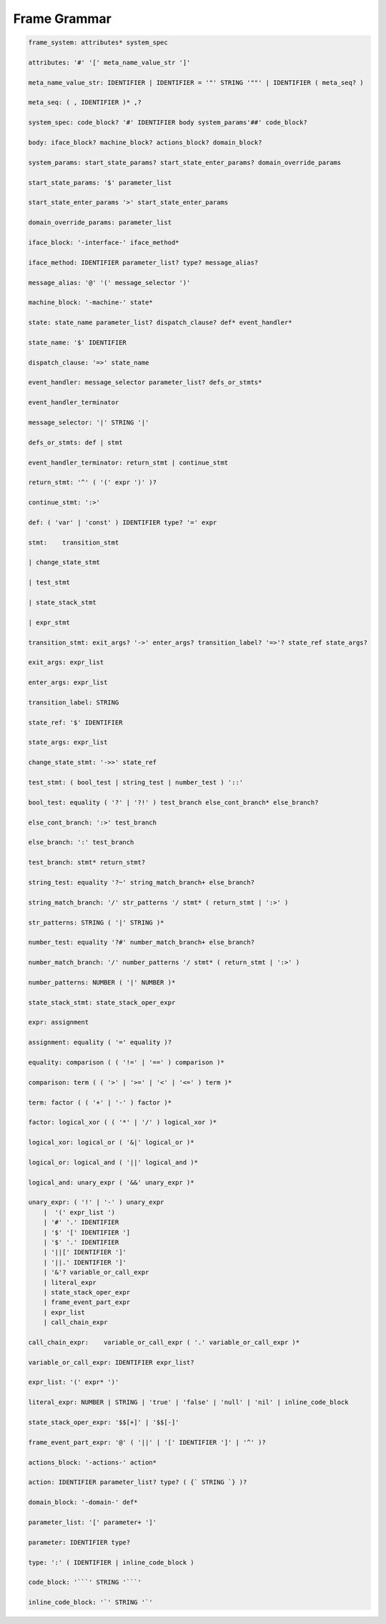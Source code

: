 
Frame Grammar
=============

.. code-block::

    frame_system: attributes* system_spec

    attributes: '#' '[' meta_name_value_str ']'

    meta_name_value_str: IDENTIFIER | IDENTIFIER = '"' STRING '""' | IDENTIFIER ( meta_seq? )

    meta_seq: ( , IDENTIFIER )* ,?

    system_spec: code_block? '#' IDENTIFIER body system_params'##' code_block?

    body: iface_block? machine_block? actions_block? domain_block?

    system_params: start_state_params? start_state_enter_params? domain_override_params

    start_state_params: '$' parameter_list

    start_state_enter_params '>' start_state_enter_params

    domain_override_params: parameter_list

    iface_block: '-interface-' iface_method*

    iface_method: IDENTIFIER parameter_list? type? message_alias?

    message_alias: '@' '(' message_selector ')'

    machine_block: '-machine-' state*

    state: state_name parameter_list? dispatch_clause? def* event_handler*

    state_name: '$' IDENTIFIER

    dispatch_clause: '=>' state_name

    event_handler: message_selector parameter_list? defs_or_stmts*

    event_handler_terminator

    message_selector: '|' STRING '|'

    defs_or_stmts: def | stmt

    event_handler_terminator: return_stmt | continue_stmt

    return_stmt: '^' ( '(' expr ')' )?

    continue_stmt: ':>'

    def: ( 'var' | 'const' ) IDENTIFIER type? '=' expr

    stmt:    transition_stmt

    | change_state_stmt

    | test_stmt

    | state_stack_stmt

    | expr_stmt

    transition_stmt: exit_args? '->' enter_args? transition_label? '=>'? state_ref state_args?

    exit_args: expr_list

    enter_args: expr_list

    transition_label: STRING

    state_ref: '$' IDENTIFIER

    state_args: expr_list

    change_state_stmt: '->>' state_ref

    test_stmt: ( bool_test | string_test | number_test ) '::'

    bool_test: equality ( '?' | '?!' ) test_branch else_cont_branch* else_branch?

    else_cont_branch: ':>' test_branch

    else_branch: ':' test_branch

    test_branch: stmt* return_stmt?

    string_test: equality '?~' string_match_branch+ else_branch?

    string_match_branch: '/' str_patterns '/ stmt* ( return_stmt | ':>' )

    str_patterns: STRING ( '|' STRING )*

    number_test: equality '?#' number_match_branch+ else_branch?

    number_match_branch: '/' number_patterns '/ stmt* ( return_stmt | ':>' )

    number_patterns: NUMBER ( '|' NUMBER )*

    state_stack_stmt: state_stack_oper_expr

    expr: assignment

    assignment: equality ( '=' equality )?

    equality: comparison ( ( '!=' | '==' ) comparison )*

    comparison: term ( ( '>' | '>=' | '<' | '<=' ) term )*

    term: factor ( ( '+' | '-' ) factor )*

    factor: logical_xor ( ( '*' | '/' ) logical_xor )*

    logical_xor: logical_or ( '&|' logical_or )*

    logical_or: logical_and ( '||' logical_and )*

    logical_and: unary_expr ( '&&' unary_expr )*

    unary_expr: ( '!' | '-' ) unary_expr
        |  '(' expr_list ')
        | '#' '.' IDENTIFIER
        | '$' '[' IDENTIFIER ']
        | '$' '.' IDENTIFIER
        | '||[' IDENTIFIER ']'
        | '||.' IDENTIFIER ']'
        | '&'? variable_or_call_expr
        | literal_expr
        | state_stack_oper_expr
        | frame_event_part_expr
        | expr_list
        | call_chain_expr

    call_chain_expr: 	variable_or_call_expr ( '.' variable_or_call_expr )*

    variable_or_call_expr: IDENTIFIER expr_list?

    expr_list: '(' expr* ')'

    literal_expr: NUMBER | STRING | 'true' | 'false' | 'null' | 'nil' | inline_code_block

    state_stack_oper_expr: '$$[+]' | '$$[-]'

    frame_event_part_expr: '@' ( '||' | '[' IDENTIFIER ']' | '^' )?

    actions_block: '-actions-' action*

    action: IDENTIFIER parameter_list? type? ( {` STRING `} )?

    domain_block: '-domain-' def*

    parameter_list: '[' parameter+ ']'

    parameter: IDENTIFIER type?

    type: ':' ( IDENTIFIER | inline_code_block )

    code_block: '```' STRING '```'

    inline_code_block: '`' STRING '`'
